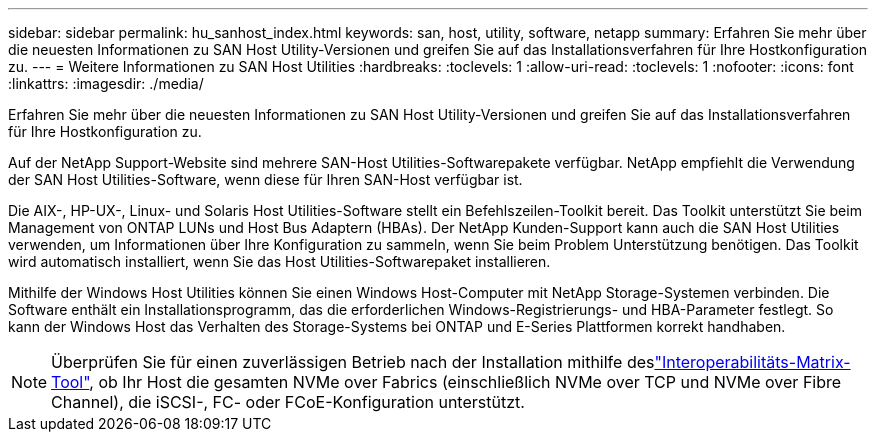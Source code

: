 ---
sidebar: sidebar 
permalink: hu_sanhost_index.html 
keywords: san, host, utility, software, netapp 
summary: Erfahren Sie mehr über die neuesten Informationen zu SAN Host Utility-Versionen und greifen Sie auf das Installationsverfahren für Ihre Hostkonfiguration zu. 
---
= Weitere Informationen zu SAN Host Utilities
:hardbreaks:
:toclevels: 1
:allow-uri-read: 
:toclevels: 1
:nofooter: 
:icons: font
:linkattrs: 
:imagesdir: ./media/


[role="lead"]
Erfahren Sie mehr über die neuesten Informationen zu SAN Host Utility-Versionen und greifen Sie auf das Installationsverfahren für Ihre Hostkonfiguration zu.

Auf der NetApp Support-Website sind mehrere SAN-Host Utilities-Softwarepakete verfügbar. NetApp empfiehlt die Verwendung der SAN Host Utilities-Software, wenn diese für Ihren SAN-Host verfügbar ist.

Die AIX-, HP-UX-, Linux- und Solaris Host Utilities-Software stellt ein Befehlszeilen-Toolkit bereit. Das Toolkit unterstützt Sie beim Management von ONTAP LUNs und Host Bus Adaptern (HBAs). Der NetApp Kunden-Support kann auch die SAN Host Utilities verwenden, um Informationen über Ihre Konfiguration zu sammeln, wenn Sie beim Problem Unterstützung benötigen. Das Toolkit wird automatisch installiert, wenn Sie das Host Utilities-Softwarepaket installieren.

Mithilfe der Windows Host Utilities können Sie einen Windows Host-Computer mit NetApp Storage-Systemen verbinden. Die Software enthält ein Installationsprogramm, das die erforderlichen Windows-Registrierungs- und HBA-Parameter festlegt. So kann der Windows Host das Verhalten des Storage-Systems bei ONTAP und E-Series Plattformen korrekt handhaben.


NOTE: Überprüfen Sie für einen zuverlässigen Betrieb nach der Installation mithilfe deslink:https://imt.netapp.com/matrix/#welcome["Interoperabilitäts-Matrix-Tool"^], ob Ihr Host die gesamten NVMe over Fabrics (einschließlich NVMe over TCP und NVMe over Fibre Channel), die iSCSI-, FC- oder FCoE-Konfiguration unterstützt.
